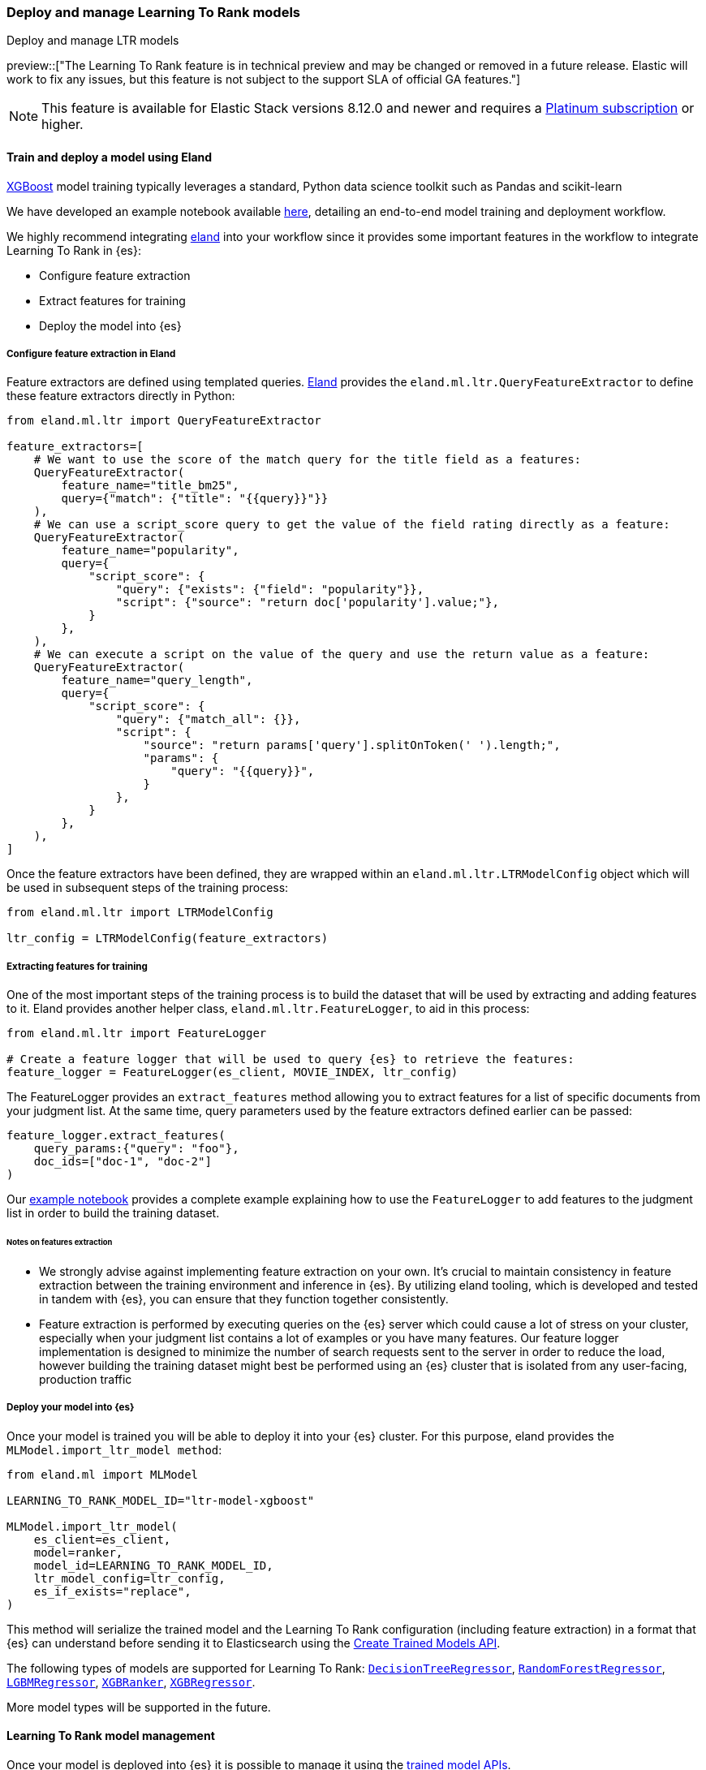 [[learning-to-rank-model-training]]
=== Deploy and manage Learning To Rank models
++++
<titleabbrev>Deploy and manage LTR models</titleabbrev>
++++

preview::["The Learning To Rank feature is in technical preview and may be changed or removed in a future release. Elastic will work to fix any issues, but this feature is not subject to the support SLA of official GA features."]

NOTE: This feature is available for Elastic Stack versions 8.12.0 and newer and requires a https://www.elastic.co/pricing[Platinum subscription] or higher.

[discrete]
[[learning-to-rank-model-training-workflow]]
==== Train and deploy a model using Eland

https://xgboost.readthedocs.io/en/stable/[XGBoost^] model training typically leverages a standard, Python data science toolkit such as Pandas and scikit-learn

We have developed an example notebook available https://github.com/elastic/elasticsearch-labs/blob/main/notebooks/search/08-learning-to-rank.ipynb[here^], detailing an end-to-end model training and deployment workflow.

We highly recommend integrating https://eland.readthedocs.io/[eland^] into your workflow since it provides some important features in the workflow to integrate Learning To Rank in {es}:

* Configure feature extraction

* Extract features for training

* Deploy the model into {es}

[discrete]
[[learning-to-rank-model-training-feature-definition]]
===== Configure feature extraction in Eland

Feature extractors are defined using templated queries. https://eland.readthedocs.io/[Eland^] provides the `eland.ml.ltr.QueryFeatureExtractor` to define these feature extractors directly in Python:

[source,python]
----
from eland.ml.ltr import QueryFeatureExtractor

feature_extractors=[
    # We want to use the score of the match query for the title field as a features:
    QueryFeatureExtractor(
        feature_name="title_bm25",
        query={"match": {"title": "{{query}}"}}
    ),
    # We can use a script_score query to get the value of the field rating directly as a feature:
    QueryFeatureExtractor(
        feature_name="popularity",
        query={
            "script_score": {
                "query": {"exists": {"field": "popularity"}},
                "script": {"source": "return doc['popularity'].value;"},
            }
        },
    ),
    # We can execute a script on the value of the query and use the return value as a feature:
    QueryFeatureExtractor(
        feature_name="query_length",
        query={
            "script_score": {
                "query": {"match_all": {}},
                "script": {
                    "source": "return params['query'].splitOnToken(' ').length;",
                    "params": {
                        "query": "{{query}}",
                    }
                },
            }
        },
    ),
]
----
// NOTCONSOLE

Once the feature extractors have been defined, they are wrapped within an `eland.ml.ltr.LTRModelConfig` object which will be used in subsequent steps of the training process:

[source,python]
----
from eland.ml.ltr import LTRModelConfig

ltr_config = LTRModelConfig(feature_extractors)
----
// NOTCONSOLE

[discrete]
[[learning-to-rank-model-training-feature-extraction]]
===== Extracting features for training

One of the most important steps of the training process is to build the dataset that will be used by extracting and adding features to it. Eland provides another helper class, `eland.ml.ltr.FeatureLogger`, to aid in this process:

[source,python]
----
from eland.ml.ltr import FeatureLogger

# Create a feature logger that will be used to query {es} to retrieve the features:
feature_logger = FeatureLogger(es_client, MOVIE_INDEX, ltr_config)
----
// NOTCONSOLE

The FeatureLogger provides an `extract_features` method allowing you to extract features for a list of specific documents from your judgment list. At the same time, query parameters used by the feature extractors defined earlier can be passed:

[source,python]
----
feature_logger.extract_features(
    query_params:{"query": "foo"},
    doc_ids=["doc-1", "doc-2"]
)
----
// NOTCONSOLE

Our https://github.com/elastic/elasticsearch-labs/blob/main/notebooks/search/08-learning-to-rank.ipynb[example notebook^] provides a complete example explaining how to use the `FeatureLogger` to add features to the judgment list in order to build the training dataset.

[discrete]
[[learning-to-rank-model-training-feature-extraction-notes]]
====== Notes on features extraction

* We strongly advise against implementing feature extraction on your own. It's crucial to maintain consistency in feature extraction between the training environment and inference in {es}. By utilizing eland tooling, which is developed and tested in tandem with {es}, you can ensure that they function together consistently.

* Feature extraction is performed by executing queries on the {es} server which could cause a lot of stress on your cluster, especially when your judgment list contains a lot of examples or you have many features. Our feature logger implementation is designed to minimize the number of search requests sent to the server in order to reduce the load, however building the training dataset might best be performed using an {es} cluster that is isolated from any user-facing, production traffic

[discrete]
[[learning-to-rank-model-deployment]]
===== Deploy your model into {es}

Once your model is trained you will be able to deploy it into your {es} cluster. For this purpose, eland provides the `MLModel.import_ltr_model method`:

[source,python]
----
from eland.ml import MLModel

LEARNING_TO_RANK_MODEL_ID="ltr-model-xgboost"

MLModel.import_ltr_model(
    es_client=es_client,
    model=ranker,
    model_id=LEARNING_TO_RANK_MODEL_ID,
    ltr_model_config=ltr_config,
    es_if_exists="replace",
)
----
// NOTCONSOLE

This method will serialize the trained model and the Learning To Rank configuration (including feature extraction) in a format that {es} can understand before sending it to Elasticsearch using the <<put-trained-models, Create Trained Models API>>.

The following types of models are supported for Learning To Rank: https://scikit-learn.org/stable/modules/generated/sklearn.tree.DecisionTreeRegressor.html[`DecisionTreeRegressor`^],  https://scikit-learn.org/stable/modules/generated/sklearn.ensemble.RandomForestRegressor.html[`RandomForestRegressor`^], https://lightgbm.readthedocs.io/en/latest/pythonapi/lightgbm.LGBMRegressor.html[`LGBMRegressor`^], https://xgboost.readthedocs.io/en/stable/python/python_api.html#xgboost.XGBRanker[`XGBRanker`^], https://xgboost.readthedocs.io/en/stable/python/python_api.html#xgboost.XGBRegressor[`XGBRegressor`^].

More model types will be supported in the future.

[discrete]
[[learning-to-rank-model-management]]
==== Learning To Rank model management

Once your model is deployed into {es} it is possible to manage it using the https://www.elastic.co/guide/en/elasticsearch/reference/current/ml-df-trained-models-apis.html[trained model APIs].
